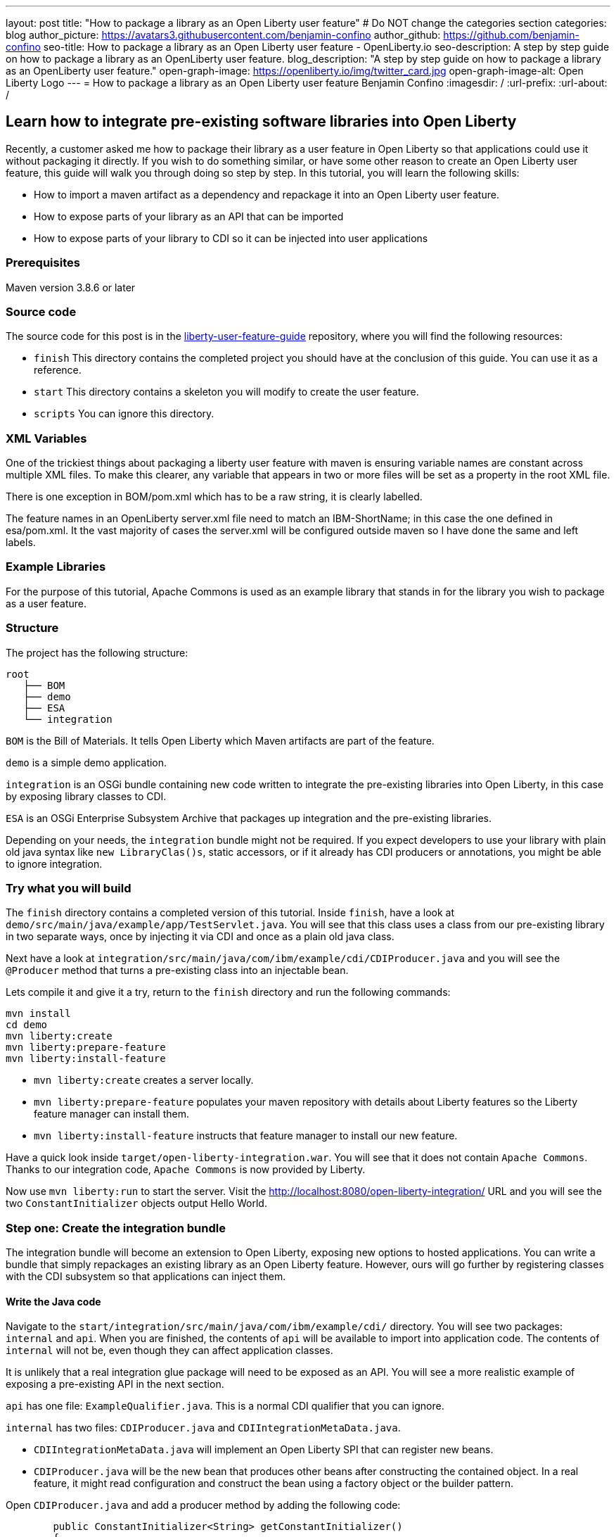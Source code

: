 ---
layout: post
title: "How to package a library as an Open Liberty user feature"
# Do NOT change the categories section
categories: blog
author_picture: https://avatars3.githubusercontent.com/benjamin-confino
author_github: https://github.com/benjamin-confino
seo-title: How to package a library as an Open Liberty user feature - OpenLiberty.io
seo-description: A step by step guide on how to package a library as an OpenLiberty user feature.
blog_description: "A step by step guide on how to package a library as an OpenLiberty user feature."
open-graph-image: https://openliberty.io/img/twitter_card.jpg
open-graph-image-alt: Open Liberty Logo
---
= How to package a library as an Open Liberty user feature
Benjamin Confino
:imagesdir: /
:url-prefix:
:url-about: /

== Learn how to integrate pre-existing software libraries into Open Liberty

Recently, a customer asked me how to package their library as a user feature in Open Liberty so that applications could use it without packaging it directly. If you wish to do something similar, or have some other reason to create an Open Liberty user feature, this guide will walk you through doing so step by step. In this tutorial, you will learn the following skills:

    • How to import a maven artifact as a dependency and repackage it into an Open Liberty user feature.
    • How to expose parts of your library as an API that can be imported
    • How to expose parts of your library to CDI so it can be injected into user applications

=== Prerequisites

Maven version 3.8.6 or later

=== Source code

The source code for this post is in the link:https://github.com/benjamin-confino/liberty-user-feature-guide[liberty-user-feature-guide] repository, where you will find the following resources: 

- `finish` This directory contains the completed project you should have at the conclusion of this guide. You can use it as a reference.
- `start` This directory contains a skeleton you will modify to create the user feature.
- `scripts` You can ignore this directory. 

=== XML Variables

One of the trickiest things about packaging a liberty user feature with maven is ensuring variable names are constant across multiple XML files. To make this clearer, any variable that appears in two or more files will be set as a property in the root XML file.

There is one exception in BOM/pom.xml which has to be a raw string, it is clearly labelled.

The feature names in an OpenLiberty server.xml file need to match an IBM-ShortName; in this case the one defined in esa/pom.xml. It the vast majority of cases the server.xml will be configured outside maven so I have done the same and left labels.

=== Example Libraries

For the purpose of this tutorial, Apache Commons is used as an example library that stands in for the library you wish to package as a user feature.

=== Structure

The project has the following structure:

```
root
   ├── BOM
   ├── demo
   ├── ESA
   └── integration
```

`BOM` is the Bill of Materials. It tells Open Liberty which Maven artifacts are part of the feature.

`demo` is a simple demo application.

`integration` is an OSGi bundle containing new code written to integrate the pre-existing libraries into Open Liberty, in this case by exposing library classes to CDI.

`ESA` is an OSGi Enterprise Subsystem Archive that packages up integration and the pre-existing libraries.

Depending on your needs, the  `integration` bundle might not be required. If you expect developers to use your library with plain old java syntax like `new LibraryClas()s`, static accessors, or if it already has CDI producers or annotations, you might be able to ignore integration.

=== Try what you will build

The `finish` directory contains a completed version of this tutorial. Inside `finish`, have a look at `demo/src/main/java/example/app/TestServlet.java`. You will see that this class uses a class from our pre-existing library in two separate ways, once by injecting it via CDI and once as a plain old java class.

Next have a look at `integration/src/main/java/com/ibm/example/cdi/CDIProducer.java` and you will see the `@Producer` method that turns a pre-existing class into an injectable bean.

Lets compile it and give it a try, return to the `finish` directory and run the following commands:

```
mvn install
cd demo
mvn liberty:create
mvn liberty:prepare-feature
mvn liberty:install-feature
```

- `mvn liberty:create` creates a server locally.
- `mvn liberty:prepare-feature` populates your maven repository with details about Liberty features so the Liberty feature manager can install them.
- `mvn liberty:install-feature` instructs that feature manager to install our new feature.

Have a quick look inside `target/open-liberty-integration.war`. You will see that it does not contain `Apache Commons`. Thanks to our integration code, `Apache Commons` is now provided by Liberty.

Now use `mvn liberty:run` to start the server. Visit the http://localhost:8080/open-liberty-integration/  URL and you will see the two `ConstantInitializer` objects output Hello World.


=== Step one: Create the integration bundle

The integration bundle will become an extension to Open Liberty, exposing new options to hosted applications. You can write a bundle that simply repackages an existing library as an Open Liberty feature. However, ours will go further by registering classes with the CDI subsystem so that applications can inject them.

==== Write the Java code

Navigate to the `start/integration/src/main/java/com/ibm/example/cdi/` directory. You will see two packages: `internal` and `api`. When you are finished, the contents of `api` will be available to import into application code. The contents of `internal` will not be, even though they can affect application classes.

It is unlikely that a real integration glue package will need to be exposed as an API. You will see a more realistic example of exposing a pre-existing API in the next section.

`api` has one file: `ExampleQualifier.java`. This is a normal CDI qualifier that you can ignore.

`internal` has two files:  `CDIProducer.java` and `CDIIntegrationMetaData.java`.

    • `CDIIntegrationMetaData.java` will implement an Open Liberty SPI that can register new beans.
    • `CDIProducer.java` will be the new bean that produces other beans after constructing the contained object. In a real feature, it might read configuration and construct the bean using a factory object or the builder pattern.

Open `CDIProducer.java` and add a producer method by adding the following code:

[source,java]
----
	public ConstantInitializer<String> getConstantInitializer()
	{
            return new ConstantInitializer<String>("Hello");
        }
----

This method will do everything you need to create and return a fully configured object. However, CDI will not yet be aware it should invoke this method without the proper annotations. Add the following:

    • `@Produces` - so CDI knows this method is a source of an injectable bean, the bean’s type will come from the method’s return type.
    • `@Dependent` - This will be the scope of the bean. We are using `@Dependent` because ConstantInitializer’s only constructor needs a parameter to make it non-proxiable.
    • `@ExampleQualifier` - We’re adding a qualifier to the bean only so we have an example of an API class.

Finally, since `CDIProducer` is itself a bean, it needs a scope. As `CDIProducer` has no state, add `@ApplicationScoped` to the class. All together, `CDIProducer` should look like the following example:

[source,java]
----
package com.ibm.example.cdi.internal;

import jakarta.enterprise.inject.Produces;
import jakarta.enterprise.context.ApplicationScoped;
import jakarta.enterprise.context.Dependent;

import org.apache.commons.lang3.concurrent.ConstantInitializer;

import com.ibm.example.cdi.api.ExampleQualifier;
@ApplicationScoped
public class CDIProducer
{
	@Produces
	@Dependent
        @ExampleQualifier
	public ConstantInitializer<String> getConstantInitializer()
	{
            return new ConstantInitializer<String>("Hello");
        }
}
----

Next, open the  `CDIIntegrationMetaData.java` file. To complete this class, register it as an OSGi component so that Open Liberty will provide it to the CDI framework when it looks for its lists of extensions. And then we’ll have to register `CDIProducer` as a bean.

Add `@Component(service = CDIExtensionMetadata.class, configurationPolicy = IGNORE)` and `implements CDIExtensionMetadata` to the class to make it an OSGi component.

Then add the following method

[source,java]
----
	public Set<Class<?>> getBeanClasses() {
		return Set.of(CDIProducer.class);
	}
----

Before proceeding to the next step, review the Javadoc for https://openliberty.io/docs/latest/reference/javadoc/spi/cdi-1.2.html[CDIExtensionMetadata]. 

It is also important to be aware that `getBeanClasses()` is a unique Open Liberty idiom. The normal way to add a new bean would be to make a class that implements `javax.enterprise.inject.spi.Extension` and register it via `META-INF/services`.

If you wish to use `Extension` for compatibility with other Jakarta EE servers or because your integration requires the power of a full `Extension`, then `CDIExtensionMetadata` has a different method you can use for this purpose. If you want to register your extension via `META-INF/services` rather than ` CDIExtensionMetadata`, see the link:https://openliberty.io/docs/latest/reference/feature/bells-1.0.html[BELL feature] documentation. 

==== Write the pom.xml

Open the `start/integration/pom.xml` file.

The `pom.xml` already contains all the dependencies we need to compile and build an unconfigured Maven bundle plugin. That is the next step.

The bundle needs a human readable `<Bundle-Name>`, a machine readable `<Bundle-SymbolicName>`, and we need to provide a list of packages to include in the bundle.

Inside `<instructions>` add the line `<Bundle-Name>example.user.feature.human.name</Bundle-Name>` and `<Bundle-SymbolicName>example.user.feature.integration.machine.name</Bundle-SymbolicName>`.

Also inside `<instructions>` you will find the tag `<Export-Package>`, populate it with.

```
${new.integration.code.api.package};version="1.0.0",
${new.integration.code.private.package};version="1.0.0"
```

These classes will not be registered correctly without a version number. 

The instructions section of `integration/pom.xml` should now look something like this: 

```
<instructions>
    <Export-Package>
        ${new.integration.code.api.package};version="1.0.0", 
        ${new.integration.code.private.package};version="1.0.0", 
    </Export-Package>
    <Bundle-SymbolicName>
        example.user.feature.integration.machine.name
    </Bundle-SymbolicName>
    <Bundle-Name>example.user.feature.human.name</Bundle-Name> 
    <Bundle-Version>1.0.0</Bundle-Version>
</instructions>
```

Going back to the parent `pom.xml` set these properties:

```
<new.integration.code.private.package>com.ibm.example.cdi.internal</new.integration.code.private.package>    <new.integration.code.api.package>com.ibm.example.cdi.api</new.integration.code.api.package>
```

=== Step two: Create the ESA

Open Liberty features are packaged as an Enterprise Subsystem Archive (ESA).  We will create one that includes both our new integration code and the pre-existing library.

Open `esa/pom.xml`

The first thing we need to do is ensure our ESA will have a `manifest.mf` file. Set `<generateManifest>true</generateManifest>` in the configuration of `esa-maven-plugin`.

Now, in instructions we will set a subystem symbolic name `<Subsystem-SymbolicName>example.user.feature.esa.machine.name;visibility:=public</Subsystem-SymbolicName>`. Setting the visibility to `public` is required.

We will also need an IBM shortname. Add `<IBM-ShortName>${feature.name}</IBM-ShortName>` inside instructions, and set ${feature.name} to `example-feature-1.0` in the root pom.xml

Finally add

```
${pre.existing.library.package};version="3.14.0",
${new.integration.code.api.package};version="1.0.0"
```

Under IBM-API-Package. This will make those two packages visible to applications at runtime.

The ESA is now complete. But there is one final step, set `${pre.existing.library.package}` to `org.apache.commons.lang3.concurrent` in the parent pom.xml

=== Step three: Create the Bill of Materials

The `liberty-maven-plugin` requires a bill of materials to find and install features. In the real world, the Bill of Materials might be defined in the ESA `pom.xml` file, but this tutorial will keep them separate for clarity.

Open bom/pom.xml and add the following dependency.

[source.xml]
----
      <dependency>
        <groupId>com.ibm.example.user.feature</groupId>
        <!-- This is ${esa.artefact.id}. A variable cannot be used here -->
        <!-- As this needs to be readable outside this project. -->
        <artifactId>liberty-feature</artifactId>
        <version>1.0-SNAPSHOT</version>
        <type>esa</type>
        <scope>provided</scope>
      </dependency>
----

=== Step four: Add your Liberty user feature to a liberty server

Go to demo/src and add the line `<feature>usr:example-feature-1.0</feature>` inside `<featureManager>`. `usr:` is prepended for all user features, and the second part of the feature name is the `IBM-ShortName` for the feature. 

Naturally a liberty server.xml cannot read properties from a pom.xml, so we have to put `usr:example-feature-1.0` in as a raw string

=== Gotchas

Here are a few non-obvious risks and things to be aware off.

- The use of injection for libraries is limited. You can take classes found in the library and inject them into application classes, but you can't take classes provided by Open Liberty itself, or application code, and inject them into your library’s classes. Incidentally, the way to get a Config object from MicroProfile Config in OpenLiberty without injection is `org.eclipse.microprofile.config.ConfigProvider.getConfig(Thread.currentThread().getContextClassLoader());`

- The `<Export-Package>` tag in the `integration/pom.xml` file controls what packages are included in the bundle. Make sure you get everything you need.

- If a package isn’t listed as `IBM-API-PACKAGE`, applications will not be able to access classes from that package. This means trying to `@Inject` those classes will fail.

